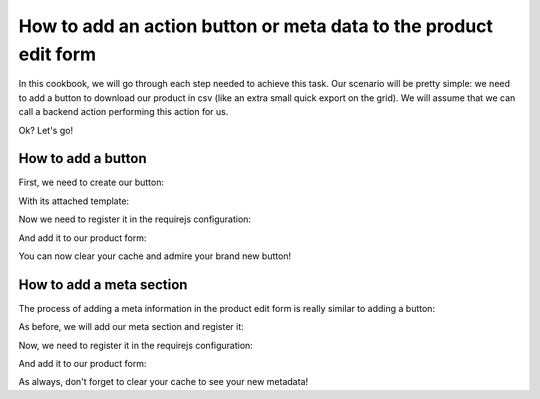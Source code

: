 How to add an action button or meta data to the product edit form
=================================================================

In this cookbook, we will go through each step needed to achieve this task. Our scenario will be pretty simple: we need to add a button to download our product in csv (like an extra small quick export on the grid). We will assume that we can call a backend action performing this action for us.

Ok? Let's go!

How to add a button
-------------------

First, we need to create our button:

.. code-block:: javascript
    :linenos:

    'use strict';
    /*
     * /src/Acme/Bundle/EnrichBundle/Resources/public/js/product/form/export-csv.js
     */
    define(
        [
            'underscore',
            'pim/form',
            'text!pim/template/product/export-csv',
            'routing'
        ],
        function (
            _,
            BaseForm,
            template,
            Routing
        ) {
            return BaseForm.extend({
                className: 'btn-group',
                template: _.template(template),
                render: function () {
                    this.$el.html(
                        this.template({
                            path: Routing.generate('acme_csv_product_export', {id: this.getFormData().meta.id})
                        })
                    );

                    return this;
                }
            });
        }
    );

With its attached template:

.. code-block:: text
    :linenos:

    # /src/Acme/Bundle/EnrichBundle/Resources/public/templates/product/export-csv.html
    <a class="btn no-hash btn-download" href="<%= path %>">
        <i class="icon-csv"></i>
        <%= _.__('pim_enrich.entity.product.btn.csv_export') %>
    </a>

Now we need to register it in the requirejs configuration:

.. code-block:: yaml
    :linenos:

    # /src/Acme/Bundle/EnrichBundle/Resources/config/requirejs.yml
    config:
        paths:
            pim/product-edit-form/export-csv: acmebundleenrich/js/product/form/export-csv

            pim/template/product/export-csv: acmebundleenrich/templates/product/export-csv.html


And add it to our product form:

.. code-block:: yaml
    :linenos:

    # /src/Acme/Bundle/EnrichBundle/Resources/config/form_extensions/product_edit.yml

    extensions:
        pim-product-edit-form-export-csv:            # The form extension code (can be whatever you want)
            module: pim/product-edit-form/export-csv # The requirejs module we just created
            parent: pim-product-edit-form            # The parent extension in the form where we want to be registered
            targetZone: buttons
            position: 90                             # The extension position (lower will be first)

You can now clear your cache and admire your brand new button!

How to add a meta section
-------------------------

The process of adding a meta information in the product edit form is really similar to adding a button:

As before, we will add our meta section and register it:

.. code-block:: javascript
    :linenos:

    'use strict';
    /*
     * /src/Acme/Bundle/EnrichBundle/Resources/public/js/product/form/meta/export-status.js
     */
    define(
        [
            'underscore',
            'pim/form'
        ],
        function (
            _,
            BaseForm
        ) {
            return BaseForm.extend({
                tagName: 'span',
                template: _.template('<span><%= exportStatus %></span>'),
                render: function () {
                    this.$el.html(
                        this.template({
                            //let's asume that export_status is provided by the backend during normalization for example
                            exportStatus: this.getFormData().meta.export_status
                        })
                    );

                    return this;
                }
            });
        }
    );

Now, we need to register it in the requirejs configuration:

.. code-block:: yaml
    :linenos:

    # /src/Acme/Bundle/EnrichBundle/Resources/config/requirejs.yml
    config:
        paths:
            pim/product-edit-form/meta/export-status: pimacme/js/product/form/meta/export-status


And add it to our product form:

.. code-block:: yaml
    :linenos:

    # /src/Acme/Bundle/EnrichBundle/Resources/config/form_extensions/product_edit.yml

    extensions:
        pim-product-edit-form-meta/export-status:            # The form extension code (can be whatever you want)
            module: pim/product-edit-form/meta/export-status # The requirejs module we just created
            parent: pim-product-edit-form                    # The parent extension in the form where we want to be regisetred
            targetZone: meta
            position: 90                                     # The extension position

As always, don't forget to clear your cache to see your new metadata!
